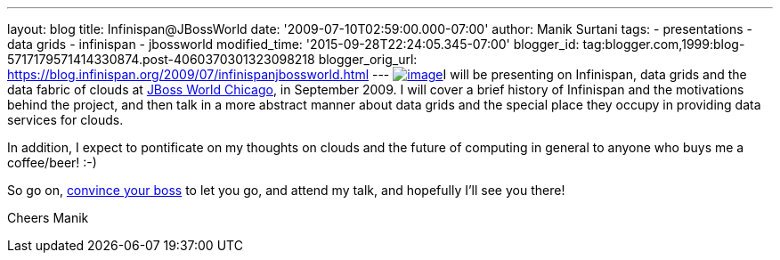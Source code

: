 ---
layout: blog
title: Infinispan@JBossWorld
date: '2009-07-10T02:59:00.000-07:00'
author: Manik Surtani
tags:
- presentations
- data grids
- infinispan
- jbossworld
modified_time: '2015-09-28T22:24:05.345-07:00'
blogger_id: tag:blogger.com,1999:blog-5717179571414330874.post-4060370301323098218
blogger_orig_url: https://blog.infinispan.org/2009/07/infinispanjbossworld.html
---
http://blog.softwhere.org/wp-content/uploads/2009/02/screenshot2.png[image:http://blog.softwhere.org/wp-content/uploads/2009/02/screenshot2.png[image]]I
will be presenting on Infinispan, data grids and the data fabric of
clouds at http://www.jbossworld.com/[JBoss World Chicago], in September
2009. I will cover a brief history of Infinispan and the motivations
behind the project, and then talk in a more abstract manner about data
grids and the special place they occupy in providing data services for
clouds.

In addition, I expect to pontificate on my thoughts on clouds and the
future of computing in general to anyone who buys me a coffee/beer!
:-)

So go on, http://www.jbossworld.com/boss/[convince your boss] to let you
go, and attend my talk, and hopefully I'll see you there!

Cheers
Manik
